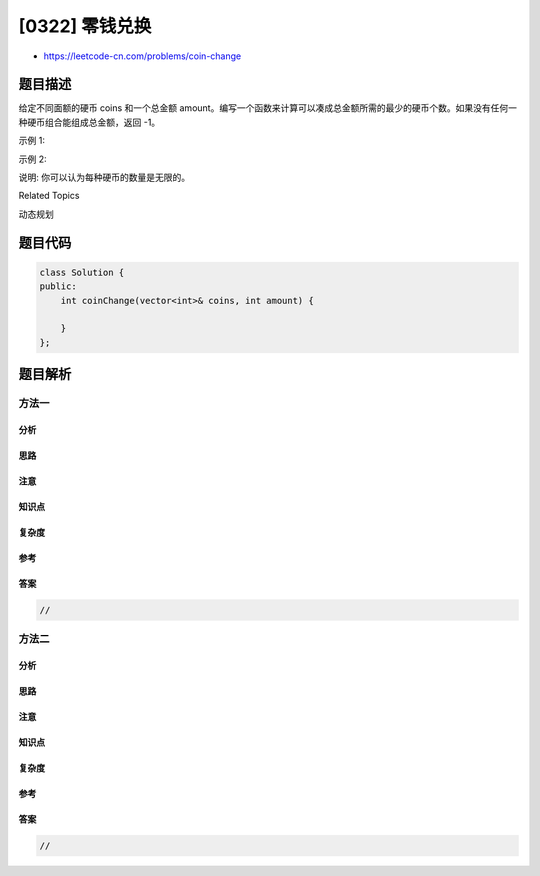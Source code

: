 [0322] 零钱兑换
===============

-  https://leetcode-cn.com/problems/coin-change

题目描述
--------

.. raw:: html

   <p>

给定不同面额的硬币 coins 和一个总金额
amount。编写一个函数来计算可以凑成总金额所需的最少的硬币个数。如果没有任何一种硬币组合能组成总金额，返回 -1。

.. raw:: html

   </p>

.. raw:: html

   <p>

示例 1:

.. raw:: html

   </p>

.. raw:: html

   <pre><strong>输入: </strong>coins = <code>[1, 2, 5]</code>, amount = <code>11</code>
   <strong>输出: </strong><code>3</code> 
   <strong>解释:</strong> 11 = 5 + 5 + 1</pre>

.. raw:: html

   <p>

示例 2:

.. raw:: html

   </p>

.. raw:: html

   <pre><strong>输入: </strong>coins = <code>[2]</code>, amount = <code>3</code>
   <strong>输出: </strong>-1</pre>

.. raw:: html

   <p>

说明: 你可以认为每种硬币的数量是无限的。

.. raw:: html

   </p>

.. raw:: html

   <div>

.. raw:: html

   <div>

Related Topics

.. raw:: html

   </div>

.. raw:: html

   <div>

.. raw:: html

   <li>

动态规划

.. raw:: html

   </li>

.. raw:: html

   </div>

.. raw:: html

   </div>

题目代码
--------

.. code:: cpp

    class Solution {
    public:
        int coinChange(vector<int>& coins, int amount) {

        }
    };

题目解析
--------

方法一
~~~~~~

分析
^^^^

思路
^^^^

注意
^^^^

知识点
^^^^^^

复杂度
^^^^^^

参考
^^^^

答案
^^^^

.. code:: cpp

    //

方法二
~~~~~~

分析
^^^^

思路
^^^^

注意
^^^^

知识点
^^^^^^

复杂度
^^^^^^

参考
^^^^

答案
^^^^

.. code:: cpp

    //
